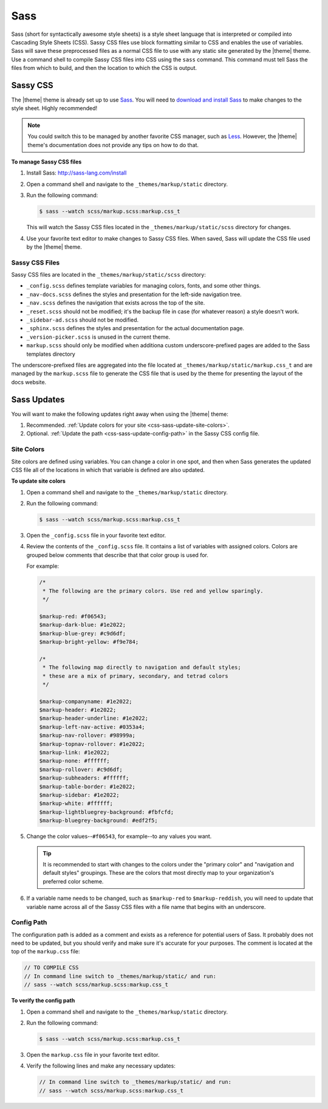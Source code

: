 .. 
.. xxxxx
.. 



==================================================
Sass
==================================================

Sass (short for syntactically awesome style sheets) is a style sheet language that is interpreted or compiled into Cascading Style Sheets (CSS). Sassy CSS files use block formatting similar to CSS and enables the use of variables. Sass will save these preprocessed files as a normal CSS file to use with any static site generated by the |theme| theme. Use a command shell to compile Sassy CSS files into CSS using the ``sass`` command. This command must tell Sass the files from which to build, and then the location to which the CSS is output.


.. _css-sassy:

Sassy CSS
==================================================

The |theme| theme is already set up to use `Sass <https://sass-lang.com/>`__. You will need to `download and install Sass <https://sass-lang.com/install>`__ to make changes to the style sheet. Highly recommended!

.. note:: You could switch this to be managed by another favorite CSS manager, such as `Less <http://lesscss.org/>`__. However, the |theme| theme's documentation does not provide any tips on how to do that.

**To manage Sassy CSS files**

#. Install Sass: http://sass-lang.com/install
#. Open a command shell and navigate to the ``_themes/markup/static`` directory.
#. Run the following command:

   .. code-block:: console

      $ sass --watch scss/markup.scss:markup.css_t

   This will watch the Sassy CSS files located in the ``_themes/markup/static/scss`` directory for changes.

#. Use your favorite text editor to make changes to Sassy CSS files. When saved, Sass will update the CSS file used by the |theme| theme.


.. _css-sassy-files:

Sassy CSS Files
--------------------------------------------------

Sassy CSS files are located in the ``_themes/markup/static/scss`` directory:

* ``_config.scss`` defines template variables for managing colors, fonts, and some other things.
* ``_nav-docs.scss`` defines the styles and presentation for the left-side navigation tree.
* ``_nav.scss`` defines the navigation that exists across the top of the site.
* ``_reset.scss`` should not be modified; it's the backup file in case (for whatever reason) a style doesn't work.
* ``_sidebar-ad.scss`` should not be modified.
* ``_sphinx.scss`` defines the styles and presentation for the actual documentation page.
* ``_version-picker.scss`` is unused in the current theme.
* ``markup.scss`` should only be modified when additiona custom underscore-prefixed pages are added to the Sass templates directory

The underscore-prefixed files are aggregated into the file located at ``_themes/markup/static/markup.css_t`` and are managed by the ``markup.scss`` file to generate the CSS file that is used by the theme for presenting the layout of the docs website.


.. _css-sass-updates:

Sass Updates
==================================================

You will want to make the following updates right away when using the |theme| theme:

#. Recommended. :ref:`Update colors for your site <css-sass-update-site-colors>`.
#. Optional. :ref:`Update the path <css-sass-update-config-path>` in the Sassy CSS config file.



.. _css-sass-update-site-colors:

Site Colors
--------------------------------------------------

Site colors are defined using variables. You can change a color in one spot, and then when Sass generates the updated CSS file all of the locations in which that variable is defined are also updated.

**To update site colors**

#. Open a command shell and navigate to the ``_themes/markup/static`` directory.
#. Run the following command:

   .. code-block:: console

      $ sass --watch scss/markup.scss:markup.css_t

#. Open the ``_config.scss`` file in your favorite text editor.
#. Review the contents of the ``_config.scss`` file. It contains a list of variables with assigned colors. Colors are grouped below comments that describe that that color group is used for.

   For example:

   .. code-block:: css

      /*
       * The following are the primary colors. Use red and yellow sparingly.
       */

      $markup-red: #f06543;
      $markup-dark-blue: #1e2022;
      $markup-blue-grey: #c9d6df;
      $markup-bright-yellow: #f9e784;

      /*
       * The following map directly to navigation and default styles; 
       * these are a mix of primary, secondary, and tetrad colors
       */

      $markup-companyname: #1e2022;
      $markup-header: #1e2022;
      $markup-header-underline: #1e2022;
      $markup-left-nav-active: #0353a4;
      $markup-nav-rollover: #98999a;
      $markup-topnav-rollover: #1e2022;
      $markup-link: #1e2022;
      $markup-none: #ffffff;
      $markup-rollover: #c9d6df;
      $markup-subheaders: #ffffff;
      $markup-table-border: #1e2022;
      $markup-sidebar: #1e2022;
      $markup-white: #ffffff;
      $markup-lightbluegrey-background: #fbfcfd;
      $markup-bluegrey-background: #edf2f5;

#. Change the color values--``#f06543``, for example--to any values you want.

   .. tip:: It is recommended to start with changes to the colors under the "primary color" and "navigation and default styles" groupings. These are the colors that most directly map to your organization's preferred color scheme.

#. If a variable name needs to be changed, such as ``$markup-red`` to ``$markup-reddish``, you will need to update that variable name across all of the Sassy CSS files with a file name that begins with an underscore.


.. _css-sass-update-config-path:

Config Path
--------------------------------------------------

The configuration path is added as a comment and exists as a reference for potential users of Sass. It probably does not need to be updated, but you should verify and make sure it's accurate for your purposes. The comment is located at the top of the ``markup.css`` file:

.. code-block:: css

   // TO COMPILE CSS 
   // In command line switch to _themes/markup/static/ and run:
   // sass --watch scss/markup.scss:markup.css_t


**To verify the config path**

#. Open a command shell and navigate to the ``_themes/markup/static`` directory.
#. Run the following command:

   .. code-block:: console

      $ sass --watch scss/markup.scss:markup.css_t

#. Open the ``markup.css`` file in your favorite text editor.
#. Verify the following lines and make any necessary updates:

   .. code-block:: css

      // In command line switch to _themes/markup/static/ and run:
      // sass --watch scss/markup.scss:markup.css_t

